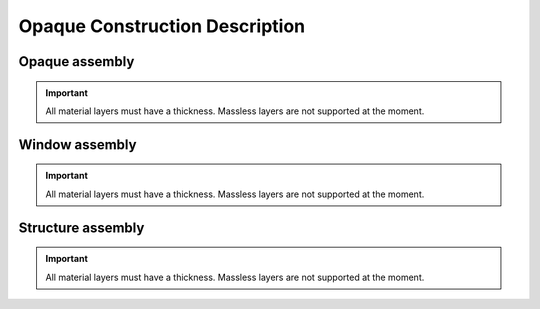 
Opaque Construction Description
-------------------------------

Opaque assembly
```````````````

.. todo::
   This section should explain how a Construction element is created from multiple material layers

.. important::
   All material layers must have a thickness. Massless layers are not supported at the moment.


Window assembly
```````````````

.. todo::
   This section should explain how a Window element is created from multiple material layers

.. important::
   All material layers must have a thickness. Massless layers are not supported at the moment.


Structure assembly
``````````````````

.. todo::
   This section should explain how a Structure element is created from multiple material layers

.. important::
   All material layers must have a thickness. Massless layers are not supported at the moment.

